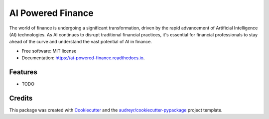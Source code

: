 ==================
AI Powered Finance
==================


.. image:: https://img.shields.io/pypi/v/ai_powered_finance.svg
        :target: https://pypi.python.org/pypi/ai_powered_finance

.. image:: https://img.shields.io/travis/paulospx/ai_powered_finance.svg
        :target: https://travis-ci.com/paulospx/ai_powered_finance

.. image:: https://readthedocs.org/projects/ai-powered-finance/badge/?version=latest
        :target: https://ai-powered-finance.readthedocs.io/en/latest/?version=latest
        :alt: Documentation Status




The world of finance is undergoing a significant transformation, driven by the rapid advancement of Artificial Intelligence (AI) technologies. As AI continues to disrupt traditional financial practices, it's essential for financial professionals to stay ahead of the curve and understand the vast potential of AI in finance.


* Free software: MIT license
* Documentation: https://ai-powered-finance.readthedocs.io.


Features
--------

* TODO

Credits
-------

This package was created with Cookiecutter_ and the `audreyr/cookiecutter-pypackage`_ project template.

.. _Cookiecutter: https://github.com/audreyr/cookiecutter
.. _`audreyr/cookiecutter-pypackage`: https://github.com/audreyr/cookiecutter-pypackage
